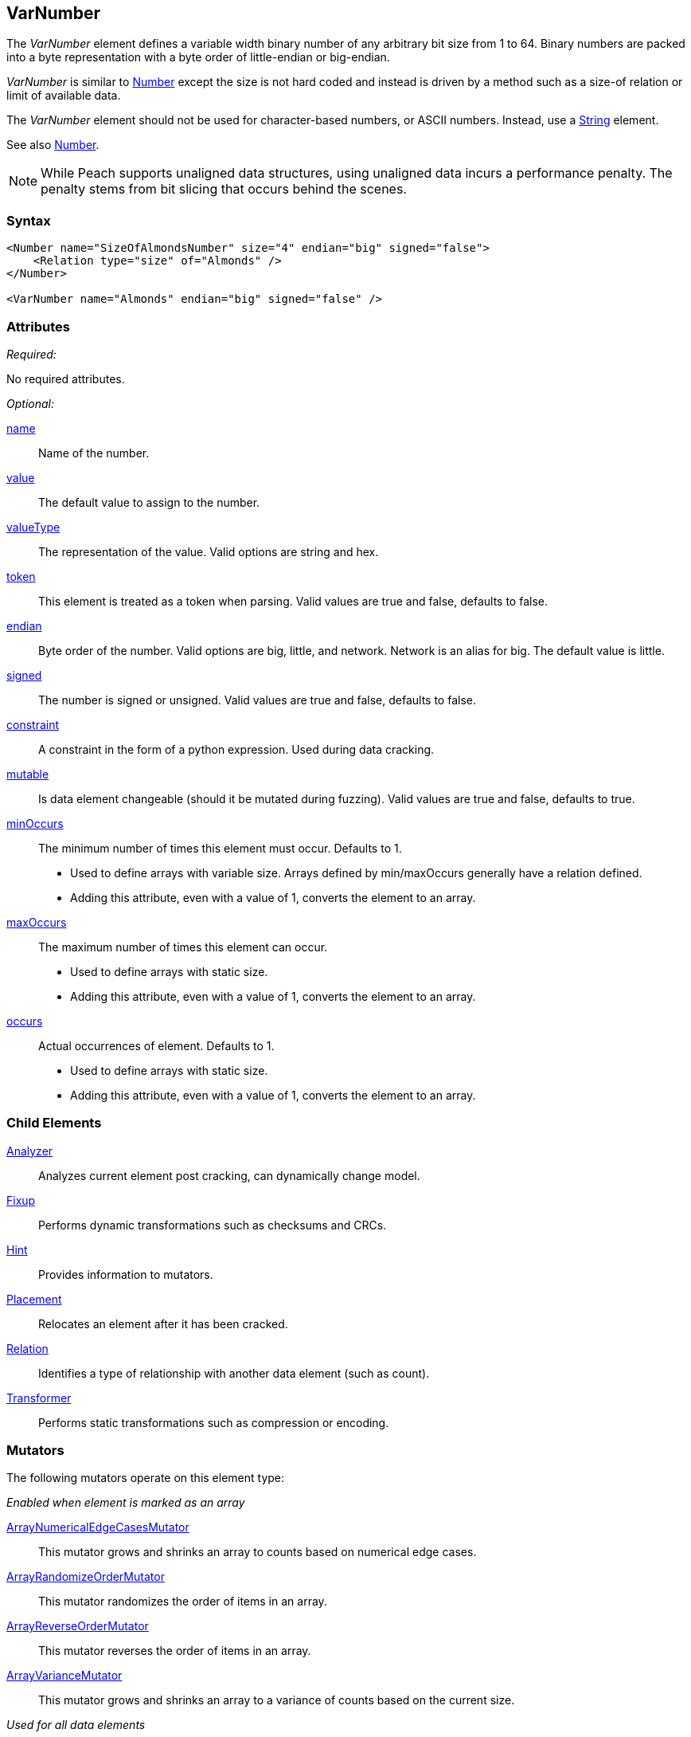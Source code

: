 <<<
[[VarNumber]]
== VarNumber

The _VarNumber_ element defines a variable width binary number of any arbitrary bit size from 1 to 64. Binary numbers are packed into a byte representation with a byte order of little-endian or big-endian.

_VarNumber_ is similar to xref:Number[Number] except the size is not hard coded and instead is driven by a method such as a size-of relation or limit of available data. 

The _VarNumber_ element should not be used for character-based numbers, or ASCII numbers. Instead, use a xref:String[String] element.

See also xref:Number[Number].

NOTE: While Peach supports unaligned data structures, using unaligned data incurs a performance penalty. The penalty stems from bit slicing that occurs behind the scenes.

=== Syntax

[source,xml]
----
<Number name="SizeOfAlmondsNumber" size="4" endian="big" signed="false">
    <Relation type="size" of="Almonds" />
</Number>

<VarNumber name="Almonds" endian="big" signed="false" />
----

=== Attributes

_Required:_

No required attributes.

_Optional:_

xref:name[name]::
	Name of the number.
xref:value[value]::
	The default value to assign to the number.
xref:valueType[valueType]::
	The representation of the value. Valid options are string and hex.
xref:token[token]::
	This element is treated as a token when parsing. Valid values are true and false, defaults to false.
xref:endian[endian]::
	Byte order of the number. Valid options are big, little, and network. Network is an alias for big. The default value is little.
xref:signed[signed]::
	The number is signed or unsigned. Valid values are true and false, defaults to false.
xref:constraint[constraint]::
	A constraint in the form of a python expression. Used during data cracking.
xref:mutable[mutable]::
	Is data element changeable (should it be mutated during fuzzing). Valid values are true and false, defaults to true.

xref:minOccurs[minOccurs]::
	The minimum number of times this element must occur. Defaults to 1.  +
	* Used to define arrays with variable size. Arrays defined by min/maxOccurs generally have a relation
	defined.
	* Adding this attribute, even with a value of 1, converts the element to an array.

xref:maxOccurs[maxOccurs]::
	The maximum number of times this element can occur. +
	* Used to define arrays with static size.
	* Adding this attribute, even with a value of 1, converts the element to an array.

xref:occurs[occurs]::
	Actual occurrences of element. Defaults to 1.  +
	* Used to define arrays with static size.
	* Adding this attribute, even with a value of 1, converts the element to an array.

=== Child Elements

xref:Analyzers[Analyzer]:: Analyzes current element post cracking, can dynamically change model.
xref:Fixup[Fixup]:: Performs dynamic transformations such as checksums and CRCs.
xref:Hint[Hint]:: Provides information to mutators.
xref:Placement[Placement]:: Relocates an element after it has been cracked.
xref:Relation[Relation]:: Identifies a type of relationship with another data element (such as count).
xref:Transformer[Transformer]:: Performs static transformations such as compression or encoding.

=== Mutators

The following mutators operate on this element type:

_Enabled when element is marked as an array_

xref:Mutators_ArrayNumericalEdgeCasesMutator[ArrayNumericalEdgeCasesMutator]:: This mutator grows and shrinks an array to counts based on numerical edge cases.
xref:Mutators_ArrayRandomizeOrderMutator[ArrayRandomizeOrderMutator]:: This mutator randomizes the order of items in an array.
xref:Mutators_ArrayReverseOrderMutator[ArrayReverseOrderMutator]:: This mutator reverses the order of items in an array.
xref:Mutators_ArrayVarianceMutator[ArrayVarianceMutator]:: This mutator grows and shrinks an array to a variance of counts based on the current size.

_Used for all data elements_

xref:Mutators_DataElementBitFlipper[DataElementBitFlipper]:: This mutator produces test cases by flipping bits in the output value.
xref:Mutators_DataElementDuplicate[DataElementDuplicate]:: This mutator duplicates data elements.
xref:Mutators_DataElementRemove[DataElementRemove]:: This mutator removes data elements.
xref:Mutators_DataElementSwapNear[DataElementSwapNear]:: This mutator swaps data elements.
xref:Mutators_SampleNinjaMutator[SampleNinjaMutator]:: This mutator combines data elements from different data sets.

_Enabled when element is part of a size relation_

xref:Mutators_SizedDataEdgeCase[SizedDataEdgeCase]:: This mutator causes the data portion of a relation to be sized as numerical edge cases.
xref:Mutators_SizedDataVariance[SizedDataVariance]:: This mutator causes the data portion of a relation to be sized as numerical variances.
xref:Mutators_SizedEdgeCase[SizedEdgeCase]:: This mutator changes both sides of the relation (data and value) to match numerical edge cases.
xref:Mutators_SizedVariance[SizedVariance]:: This mutator changes both sides of the relation (data and value) to match numerical variances of the current size.

_Specific to this element type_

xref:Mutators_ExtraValues[ExtraValues]:: This mutator provides extra test case values on a per-data element basis.

xref:Mutators_NumberEdgeCase[NumberEdgeCase]:: This mutator produces numerical edge cases for integer values.
xref:Mutators_NumberRandom[NumberRandom]:: This mutator produces random values from the available numerical space.
xref:Mutators_NumberVariance[NumberVariance]:: This mutator produces values near the current value of a number.


=== Examples

.Simple VarNumber Example
==========================

Output with different values in a _VarNumber_ element to show how the encoded expands as needed.

[source,xml]
----
<?xml version="1.0" encoding="utf-8"?>
<Peach	xmlns="http://peachfuzzer.com/2012/Peach" 
		xmlns:xsi="http://www.w3.org/2001/XMLSchema-instance"
		xsi:schemaLocation="http://peachfuzzer.com/2012/Peach /peach/peach.xsd">
		
	<DataModel name="TheDataModel">
	
		<Number name="NumLength" size="8">
			<Relation type="size" of="Almonds"/>
		</Number>
		
		<VarNumber name="Almonds" value="32000" />
		
	</DataModel>

	<StateModel name="TheState" initialState="Initial">
		<State name="Initial">
			<Action type="output">
				<DataModel ref="TheDataModel"/>
				<Data>
					<Field name="Almonds" value="1"/> <1>
				</Data>
			</Action>
			
			<Action type="output">
				<DataModel ref="TheDataModel"/>
				<Data>
					<Field name="Almonds" value="32000"/> <2>
				</Data>
			</Action>
			
			<Action type="output">
				<DataModel ref="TheDataModel"/>
				<Data>
					<Field name="Almonds" value="3200000"/> <3>
				</Data>
			</Action>
		</State>
	</StateModel>

	<Test name="Default">
		<StateModel ref="TheState"/>

		<Publisher class="ConsoleHex"/>
	</Test>
</Peach>
----
<1> First output should produce 1 byte for the size and 1 byte for the number
<2> Second output should produce 1 byte for the size and 2 bytes for the number
<3> Third output should produce 1 byte for the size and 3 bytes for the number

Output from this example:

----
>peach -1 --debug NumberExample1.xml

[[ Peach Pro v0.0.0.1
[[ Copyright (c) 2016 Peach Fuzzer, LLC

[*] Web site running at: http://10.0.1.87:8888/

[*] Test 'Default' starting with random seed 56906.
2016-07-08 16:38:47.6099 Peach.Pro.Core.Loggers.JobLogger Writing debug.log to: c:\peach-pro\output\win_x64_debug\bin\Logs\example.xml_20160708163846\debug.log

[R1,-,-] Performing iteration
2016-07-08 16:38:47.7699 Peach.Core.Engine runTest: Performing control recording iteration.
2016-07-08 16:38:47.8159 Peach.Core.Dom.StateModel Run(): Changing to state "Initial".
2016-07-08 16:38:47.8259 Peach.Core.Dom.Action Run(Action): Output
2016-07-08 16:38:47.9450 Peach.Pro.Core.Publishers.ConsolePublisher start()
2016-07-08 16:38:47.9450 Peach.Pro.Core.Publishers.ConsolePublisher open()
2016-07-08 16:38:47.9450 Peach.Pro.Core.Publishers.ConsolePublisher output(2 bytes) <1>
00000000   01 01                                              .. 
2016-07-08 16:38:47.9550 Peach.Core.Dom.Action Run(Action_1): Output
2016-07-08 16:38:47.9550 Peach.Pro.Core.Publishers.ConsolePublisher output(3 bytes) <2>
00000000   02 7D 00                                           .}.
2016-07-08 16:38:47.9550 Peach.Core.Dom.Action Run(Action_2): Output
2016-07-08 16:38:47.9550 Peach.Pro.Core.Publishers.ConsolePublisher output(4 bytes) <3>
00000000   03 30 D4 00                                        .0..
2016-07-08 16:38:47.9550 Peach.Pro.Core.Publishers.ConsolePublisher close()
2016-07-08 16:38:47.9550 Peach.Core.Engine runTest: context.config.singleIteration == true
2016-07-08 16:38:47.9677 Peach.Pro.Core.Publishers.ConsolePublisher stop()
2016-07-08 16:38:47.9677 Peach.Core.Engine EndTest: Stopping all agents and monitors

[*] Test 'Default' finished.
----
<1> Value of '1' encoded as a single byte
<2> Value of '32000' using two bytes
<3> Value of '3200000' using three bytes

==========================
